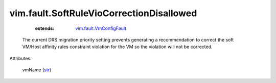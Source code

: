 .. _str: https://docs.python.org/2/library/stdtypes.html

.. _vim.fault.VmConfigFault: ../../vim/fault/VmConfigFault.rst


vim.fault.SoftRuleVioCorrectionDisallowed
=========================================
    :extends:

        `vim.fault.VmConfigFault`_

  The current DRS migration priority setting prevents generating a recommendation to correct the soft VM/Host affinity rules constraint violation for the VM so the violation will not be corrected.

Attributes:

    vmName (`str`_)




